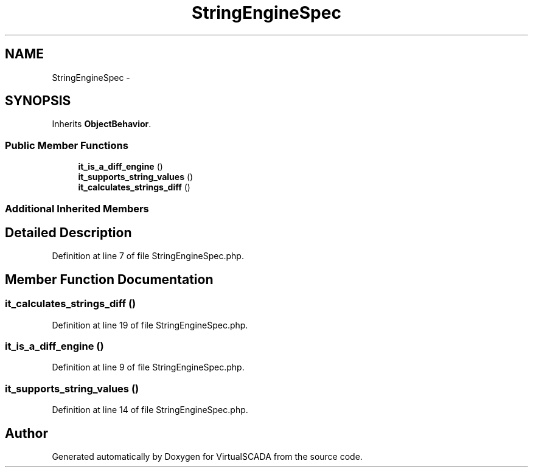 .TH "StringEngineSpec" 3 "Tue Apr 14 2015" "Version 1.0" "VirtualSCADA" \" -*- nroff -*-
.ad l
.nh
.SH NAME
StringEngineSpec \- 
.SH SYNOPSIS
.br
.PP
.PP
Inherits \fBObjectBehavior\fP\&.
.SS "Public Member Functions"

.in +1c
.ti -1c
.RI "\fBit_is_a_diff_engine\fP ()"
.br
.ti -1c
.RI "\fBit_supports_string_values\fP ()"
.br
.ti -1c
.RI "\fBit_calculates_strings_diff\fP ()"
.br
.in -1c
.SS "Additional Inherited Members"
.SH "Detailed Description"
.PP 
Definition at line 7 of file StringEngineSpec\&.php\&.
.SH "Member Function Documentation"
.PP 
.SS "it_calculates_strings_diff ()"

.PP
Definition at line 19 of file StringEngineSpec\&.php\&.
.SS "it_is_a_diff_engine ()"

.PP
Definition at line 9 of file StringEngineSpec\&.php\&.
.SS "it_supports_string_values ()"

.PP
Definition at line 14 of file StringEngineSpec\&.php\&.

.SH "Author"
.PP 
Generated automatically by Doxygen for VirtualSCADA from the source code\&.
